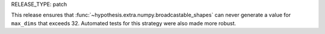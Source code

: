 RELEASE_TYPE: patch

This release ensures that :func:`~hypothesis.extra.numpy.broadcastable_shapes` can never generate
a value for ``max_dims`` that exceeds 32. Automated tests for this strategy were also made more robust.
